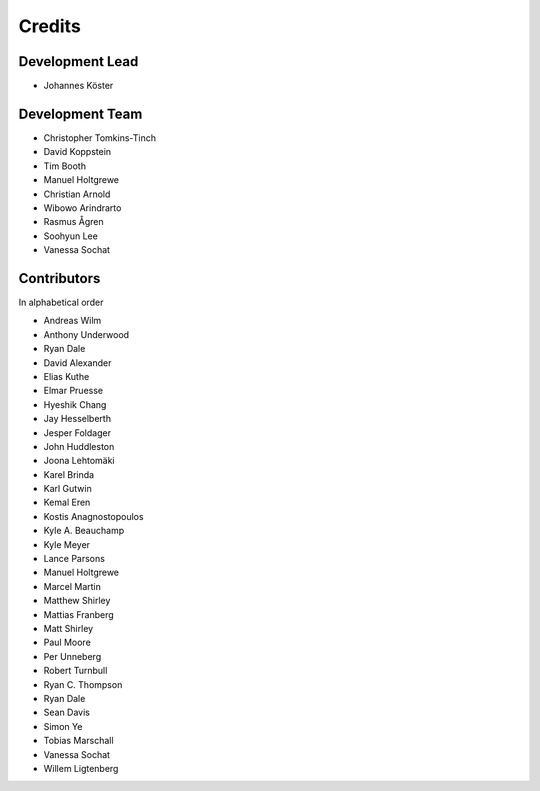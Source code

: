 .. project_info-authors:

=======
Credits
=======


Development Lead
----------------

- Johannes Köster

Development Team
----------------

- Christopher Tomkins-Tinch
- David Koppstein
- Tim Booth
- Manuel Holtgrewe
- Christian Arnold
- Wibowo Arindrarto
- Rasmus Ågren
- Soohyun Lee
- Vanessa Sochat

Contributors
------------

In alphabetical order

- Andreas Wilm
- Anthony Underwood
- Ryan Dale
- David Alexander
- Elias Kuthe
- Elmar Pruesse
- Hyeshik Chang
- Jay Hesselberth
- Jesper Foldager
- John Huddleston
- Joona Lehtomäki
- Karel Brinda
- Karl Gutwin
- Kemal Eren
- Kostis Anagnostopoulos
- Kyle A. Beauchamp
- Kyle Meyer
- Lance Parsons
- Manuel Holtgrewe
- Marcel Martin
- Matthew Shirley
- Mattias Franberg
- Matt Shirley
- Paul Moore
- Per Unneberg
- Robert Turnbull
- Ryan C. Thompson
- Ryan Dale
- Sean Davis
- Simon Ye
- Tobias Marschall
- Vanessa Sochat
- Willem Ligtenberg
